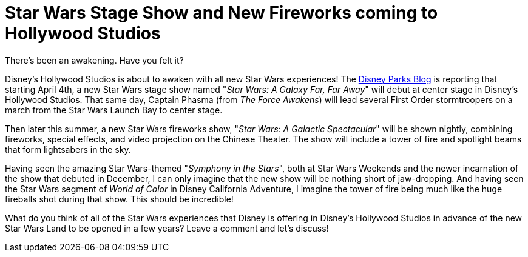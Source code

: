 = Star Wars Stage Show and New Fireworks coming to Hollywood Studios
:hp-tags: Disney World, Hollywood Studios, Star Wars

There's been an awakening. Have you felt it?

Disney's Hollywood Studios is about to awaken with all new Star Wars experiences! The https://disneyparks.disney.go.com/blog/2016/02/new-star-wars-nighttime-spectacular-announced-set-to-make-theme-park-history/[Disney Parks Blog] is reporting that starting April 4th, a new Star Wars stage show named "_Star Wars: A Galaxy Far, Far Away_" will debut at center stage in Disney's Hollywood Studios. That same day, Captain Phasma (from _The Force Awakens_) will lead several First Order stormtroopers on a march from the Star Wars Launch Bay to center stage.

Then later this summer, a new Star Wars fireworks show, "_Star Wars: A Galactic Spectacular_" will be shown nightly, combining fireworks, special effects, and video projection on the Chinese Theater. The show will include a tower of fire and spotlight beams that form lightsabers in the sky.

Having seen the amazing Star Wars-themed "_Symphony in the Stars_", both at Star Wars Weekends and the newer incarnation of the show that debuted in December, I can only imagine that the new show will be nothing short of jaw-dropping. And having seen the Star Wars segment of _World of Color_ in Disney California Adventure, I imagine the tower of fire being much like the huge fireballs shot during that show. This should be incredible!

What do you think of all of the Star Wars experiences that Disney is offering in Disney's Hollywood Studios in advance of the new Star Wars Land to be opened in a few years? Leave a comment and let's discuss!